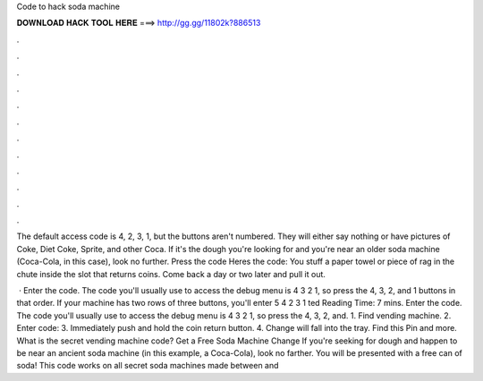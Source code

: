 Code to hack soda machine



𝐃𝐎𝐖𝐍𝐋𝐎𝐀𝐃 𝐇𝐀𝐂𝐊 𝐓𝐎𝐎𝐋 𝐇𝐄𝐑𝐄 ===> http://gg.gg/11802k?886513



.



.



.



.



.



.



.



.



.



.



.



.

The default access code is 4, 2, 3, 1, but the buttons aren't numbered. They will either say nothing or have pictures of Coke, Diet Coke, Sprite, and other Coca. If it's the dough you're looking for and you're near an older soda machine (Coca-Cola, in this case), look no further. Press the code  Heres the code: You stuff a paper towel or piece of rag in the chute inside the slot that returns coins. Come back a day or two later and pull it out.

 · Enter the code. The code you'll usually use to access the debug menu is 4 3 2 1, so press the 4, 3, 2, and 1 buttons in that order. If your machine has two rows of three buttons, you'll enter 5 4 2 3 1 ted Reading Time: 7 mins. Enter the code. The code you'll usually use to access the debug menu is 4 3 2 1, so press the 4, 3, 2, and. 1. Find vending machine. 2. Enter code: 3. Immediately push and hold the coin return button. 4. Change will fall into the tray. Find this Pin and more. What is the secret vending machine code? Get a Free Soda Machine Change If you're seeking for dough and happen to be near an ancient soda machine (in this example, a Coca-Cola), look no farther. You will be presented with a free can of soda! This code works on all secret soda machines made between and 
